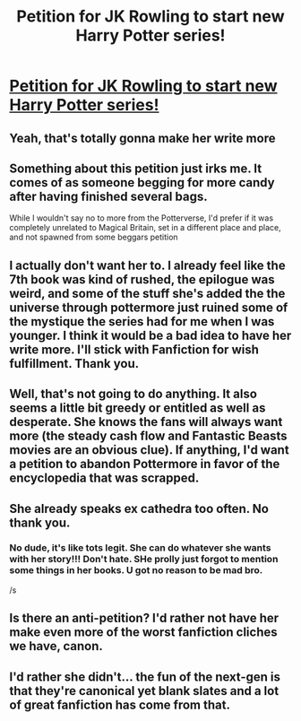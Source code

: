 #+TITLE: Petition for JK Rowling to start new Harry Potter series!

* [[https://www.change.org/p/j-k-rowling-we-want-j-k-rowling-to-start-a-new-harry-potter-related-book-series?recruiter=483647010&utm_source=share_petition&utm_medium=facebook&utm_campaign=share_for_starters_page&utm_term=des-lg-no_src-no_msg&fb_ref=Default][Petition for JK Rowling to start new Harry Potter series!]]
:PROPERTIES:
:Author: PTorresBU
:Score: 0
:DateUnix: 1454963614.0
:DateShort: 2016-Feb-09
:END:

** Yeah, that's totally gonna make her write more
:PROPERTIES:
:Author: Englishhedgehog13
:Score: 11
:DateUnix: 1454964668.0
:DateShort: 2016-Feb-09
:END:


** Something about this petition just irks me. It comes of as someone begging for more candy after having finished several bags.

While I wouldn't say no to more from the Potterverse, I'd prefer if it was completely unrelated to Magical Britain, set in a different place and place, and not spawned from some beggars petition
:PROPERTIES:
:Author: Unkox
:Score: 5
:DateUnix: 1454965350.0
:DateShort: 2016-Feb-09
:END:


** I actually don't want her to. I already feel like the 7th book was kind of rushed, the epilogue was weird, and some of the stuff she's added the the universe through pottermore just ruined some of the mystique the series had for me when I was younger. I think it would be a bad idea to have her write more. I'll stick with Fanfiction for wish fulfillment. Thank you.
:PROPERTIES:
:Author: ChaoQueen
:Score: 3
:DateUnix: 1454968938.0
:DateShort: 2016-Feb-09
:END:


** Well, that's not going to do anything. It also seems a little bit greedy or entitled as well as desperate. She knows the fans will always want more (the steady cash flow and Fantastic Beasts movies are an obvious clue). If anything, I'd want a petition to abandon Pottermore in favor of the encyclopedia that was scrapped.
:PROPERTIES:
:Author: boomberrybella
:Score: 3
:DateUnix: 1454977683.0
:DateShort: 2016-Feb-09
:END:


** She already speaks ex cathedra too often. No thank you.
:PROPERTIES:
:Author: MacsenWledig
:Score: 4
:DateUnix: 1454966536.0
:DateShort: 2016-Feb-09
:END:

*** No dude, it's like tots legit. She can do whatever she wants with her story!!! Don't hate. SHe prolly just forgot to mention some things in her books. U got no reason to be mad bro.

/s
:PROPERTIES:
:Score: 1
:DateUnix: 1454968633.0
:DateShort: 2016-Feb-09
:END:


** Is there an anti-petition? I'd rather not have her make even more of the worst fanfiction cliches we have, canon.
:PROPERTIES:
:Author: Lord_Anarchy
:Score: 2
:DateUnix: 1454981618.0
:DateShort: 2016-Feb-09
:END:


** I'd rather she didn't... the fun of the next-gen is that they're canonical yet blank slates and a lot of great fanfiction has come from that.
:PROPERTIES:
:Author: chatterchick
:Score: 1
:DateUnix: 1454971688.0
:DateShort: 2016-Feb-09
:END:
